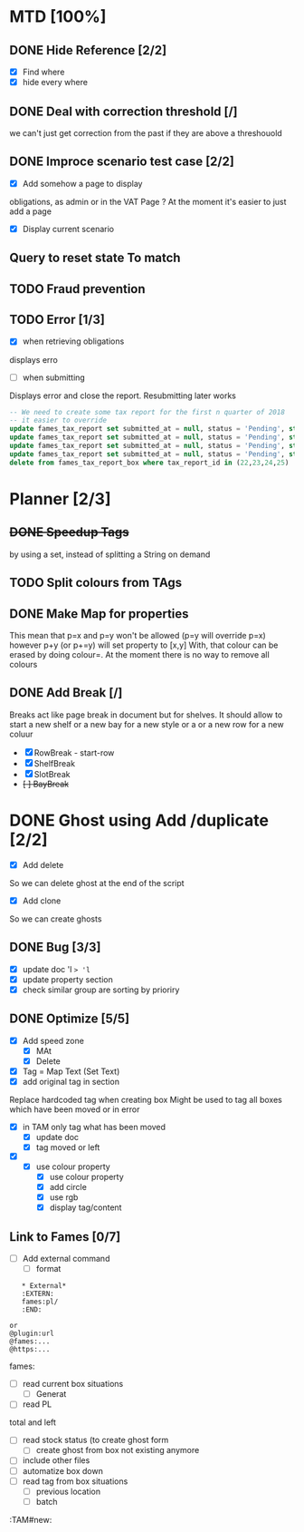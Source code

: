 * MTD [100%]
** DONE Hide Reference [2/2]
   CLOSED: [2019-09-05 Thu 16:44]
   - [X] Find where
   - [X] hide every where
** DONE Deal with correction threshold [/]
   CLOSED: [2019-09-09 Mon 16:37]
   we can't just get correction from the past if they are above a threshouold
** DONE Improce scenario test case [2/2]
   CLOSED: [2019-09-05 Thu 16:44]
   - [X] Add somehow a page to display
obligations, as admin or in the VAT Page ?
At the moment it's easier to just add a page 
   - [X] Display current scenario

   
** Query to reset state To match
** TODO Fraud prevention
** TODO Error [1/3]
   - [X] when retrieving obligations
   displays erro
   - [ ] when submitting
   Displays error and close the report.
   Resubmitting later works
#+begin_src  sql
  -- We need to create some tax report for the first n quarter of 2018
  -- it easier to override
  update fames_tax_report set submitted_at = null, status = 'Pending', start = '2018/01/01' , end ='2018-03-31' where tax_report_id in (22);
  update fames_tax_report set submitted_at = null, status = 'Pending', start = '2018/04/01' , end ='2018-06-30' where tax_report_id in (23);
  update fames_tax_report set submitted_at = null, status = 'Pending', start = '2018/07/01' , end ='2018-09-30' where tax_report_id in (24);
  update fames_tax_report set submitted_at = null, status = 'Pending', start = '2018/10/01' , end ='2018-12-31' where tax_report_id in (25);
  delete from fames_tax_report_box where tax_report_id in (22,23,24,25)
#+end_src

   
* Planner [2/3]
** +DONE Speedup Tags+
   CLOSED: [2019-08-12 Mon 15:30]
   by using a set, instead of splitting a String on demand
** TODO Split colours from TAgs
** DONE Make Map for properties
   CLOSED: [2019-09-05 Thu 16:44]
   This mean that p=x and p=y won't be allowed (p=y will override p=x)
   however p+y (or p+=y) will set property to [x,y]
   With, that colour can be erased by doing colour=. At the moment there is no way to remove all colours
   
** DONE Add Break   [/]
   CLOSED: [2019-08-14 Wed 13:00]
   Breaks act like page break in document but for shelves.
   It should allow to start  a new shelf or a new bay for a new style or a 
   or a new row for a new coluur
   - [X] RowBreak - start-row
   - [X] ShelfBreak
   - [X] SlotBreak
   - +[ ] BayBreak+
* DONE Ghost using Add /duplicate [2/2]
  CLOSED: [2019-08-16 Fri 08:56]
  - [X] Add delete
So we can delete ghost at the end of the script
  - [X] Add clone
So we can create  ghosts
** DONE Bug [3/3]
   CLOSED: [2019-09-02 Mon 11:14]
   - [X] update doc 'l => 'l=
   - [X] update property section
   - [X] check similar group are sorting by prioriry
** DONE Optimize [5/5]
   CLOSED: [2019-09-02 Mon 11:14]
   - [X] Add speed zone 
     - [X] MAt
     - [X] Delete
   - [X] Tag = Map Text (Set Text)
   - [X] add original tag in section
 Replace hardcoded tag when creating box
 Might be used to tag all boxes which have been moved or in error
 - [X] in TAM only tag what has been moved
   - [X] update doc
   - [X] tag moved or left
 - [X] 
   - [X] use colour property
     - [X] use colour property
     - [X] add circle
     - [X] use rgb
     - [X] display tag/content
** Link to Fames [0/7]
    - [ ] Add external command
      - [ ] format
    #+begin_example
    * External*
    :EXTERN:
    fames:pl/
    :END:
   
 or  
 @plugin:url 
 @fames:...
 @https:...
    #+end_example  
        fames:
    - [ ] read current box situations
      - [ ]  Generat
    - [ ] read PL
 total and left
    - [ ]  read stock status (to create ghost form
      - [ ] create ghost from box not existing anymore
    - [ ] include other files
    - [ ] automatize box down
    - [ ]  read tag from box situations
      - [ ] previous location
      - [ ] batch
       

:TAM#new:
